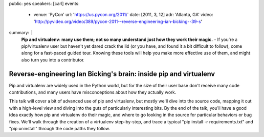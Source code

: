 public: yes
speakers: [carl]
events:
  - venue: 'PyCon'
    url: 'https://us.pycon.org/2011/'
    date: [2011, 3, 12]
    adr: 'Atlanta, GA'
    video: 'http://pyvideo.org/video/389/pycon-2011--reverse-engineering-ian-bicking--39-s'
summary: |
  **Pip and virtualenv: many use them;
  not so many understand just how they work their magic.** -
  If you're a pip/virtualenv user but
  haven't yet dared crack the lid
  (or you have, and found it a bit difficult to follow),
  come along for a fast-paced guided tour.
  Knowing these tools will help you make more effective use of them,
  and might also turn you into a contributor.


Reverse-engineering Ian Bicking's brain: inside pip and virtualenv
==================================================================

Pip and virtualenv are widely used in the Python world,
but for the size of their user base don't receive many code contributions,
and many users have misconceptions about how they actually work.

This talk will cover a bit of advanced use of pip and virtualenv,
but mostly we'll dive into the source code,
mapping it out with a high-level view and
diving into the guts of particularly interesting bits.
By the end of the talk, you'll have a good idea exactly how
pip and virtualenv do their magic,
and where to go looking in the source
for particular behaviors or bug fixes.
We'll walk through the creation of a virtualenv step-by-step,
and trace a typical "pip install -r requirements.txt"
and "pip uninstall" through the code paths they follow.
